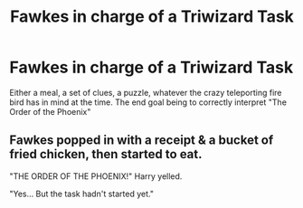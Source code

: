 #+TITLE: Fawkes in charge of a Triwizard Task

* Fawkes in charge of a Triwizard Task
:PROPERTIES:
:Author: LittenInAScarf
:Score: 1
:DateUnix: 1572555673.0
:DateShort: 2019-Nov-01
:FlairText: Prompt
:END:
Either a meal, a set of clues, a puzzle, whatever the crazy teleporting fire bird has in mind at the time. The end goal being to correctly interpret "The Order of the Phoenix"


** Fawkes popped in with a receipt & a bucket of fried chicken, then started to eat.

"THE ORDER OF THE PHOENIX!" Harry yelled.

"Yes... But the task hadn't started yet."
:PROPERTIES:
:Score: 2
:DateUnix: 1572583729.0
:DateShort: 2019-Nov-01
:END:
